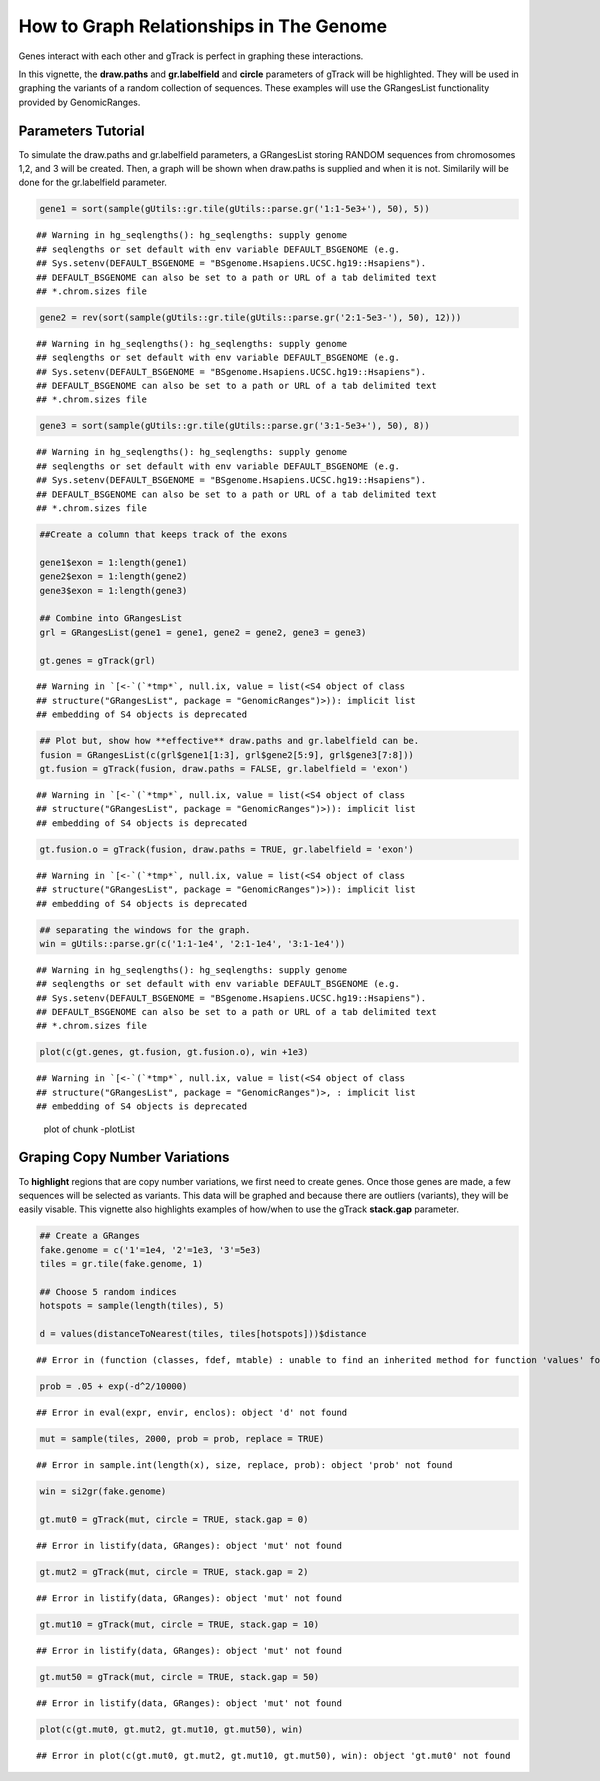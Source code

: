 How to Graph Relationships in The Genome 
=========================================================

Genes interact with each other and gTrack is perfect in graphing these interactions. 

In this vignette, the **draw.paths** and **gr.labelfield** and **circle** parameters of gTrack will be highlighted. They will be used in graphing the variants of a random collection of sequences. These examples will use the GRangesList functionality provided by GenomicRanges.

Parameters Tutorial
~~~~~~~~~~~~~~~~~~~

To simulate the draw.paths and gr.labelfield parameters, a GRangesList storing RANDOM sequences from chromosomes 1,2, and 3 will be created. Then, a graph will be shown when draw.paths is supplied and when it is not. Similarily will be done for the gr.labelfield parameter. 


.. sourcecode:: r
    

    gene1 = sort(sample(gUtils::gr.tile(gUtils::parse.gr('1:1-5e3+'), 50), 5))


::

    ## Warning in hg_seqlengths(): hg_seqlengths: supply genome
    ## seqlengths or set default with env variable DEFAULT_BSGENOME (e.g.
    ## Sys.setenv(DEFAULT_BSGENOME = "BSgenome.Hsapiens.UCSC.hg19::Hsapiens").
    ## DEFAULT_BSGENOME can also be set to a path or URL of a tab delimited text
    ## *.chrom.sizes file


.. sourcecode:: r
    

    gene2 = rev(sort(sample(gUtils::gr.tile(gUtils::parse.gr('2:1-5e3-'), 50), 12)))


::

    ## Warning in hg_seqlengths(): hg_seqlengths: supply genome
    ## seqlengths or set default with env variable DEFAULT_BSGENOME (e.g.
    ## Sys.setenv(DEFAULT_BSGENOME = "BSgenome.Hsapiens.UCSC.hg19::Hsapiens").
    ## DEFAULT_BSGENOME can also be set to a path or URL of a tab delimited text
    ## *.chrom.sizes file


.. sourcecode:: r
    

    gene3 = sort(sample(gUtils::gr.tile(gUtils::parse.gr('3:1-5e3+'), 50), 8))


::

    ## Warning in hg_seqlengths(): hg_seqlengths: supply genome
    ## seqlengths or set default with env variable DEFAULT_BSGENOME (e.g.
    ## Sys.setenv(DEFAULT_BSGENOME = "BSgenome.Hsapiens.UCSC.hg19::Hsapiens").
    ## DEFAULT_BSGENOME can also be set to a path or URL of a tab delimited text
    ## *.chrom.sizes file


.. sourcecode:: r
    

    ##Create a column that keeps track of the exons
    
    gene1$exon = 1:length(gene1)
    gene2$exon = 1:length(gene2)
    gene3$exon = 1:length(gene3)
    
    ## Combine into GRangesList
    grl = GRangesList(gene1 = gene1, gene2 = gene2, gene3 = gene3)
    
    gt.genes = gTrack(grl)


::

    ## Warning in `[<-`(`*tmp*`, null.ix, value = list(<S4 object of class
    ## structure("GRangesList", package = "GenomicRanges")>)): implicit list
    ## embedding of S4 objects is deprecated


.. sourcecode:: r
    

    ## Plot but, show how **effective** draw.paths and gr.labelfield can be.
    fusion = GRangesList(c(grl$gene1[1:3], grl$gene2[5:9], grl$gene3[7:8]))
    gt.fusion = gTrack(fusion, draw.paths = FALSE, gr.labelfield = 'exon')


::

    ## Warning in `[<-`(`*tmp*`, null.ix, value = list(<S4 object of class
    ## structure("GRangesList", package = "GenomicRanges")>)): implicit list
    ## embedding of S4 objects is deprecated


.. sourcecode:: r
    

    gt.fusion.o = gTrack(fusion, draw.paths = TRUE, gr.labelfield = 'exon')


::

    ## Warning in `[<-`(`*tmp*`, null.ix, value = list(<S4 object of class
    ## structure("GRangesList", package = "GenomicRanges")>)): implicit list
    ## embedding of S4 objects is deprecated


.. sourcecode:: r
    

    ## separating the windows for the graph. 
    win = gUtils::parse.gr(c('1:1-1e4', '2:1-1e4', '3:1-1e4'))


::

    ## Warning in hg_seqlengths(): hg_seqlengths: supply genome
    ## seqlengths or set default with env variable DEFAULT_BSGENOME (e.g.
    ## Sys.setenv(DEFAULT_BSGENOME = "BSgenome.Hsapiens.UCSC.hg19::Hsapiens").
    ## DEFAULT_BSGENOME can also be set to a path or URL of a tab delimited text
    ## *.chrom.sizes file



.. sourcecode:: r
    

    plot(c(gt.genes, gt.fusion, gt.fusion.o), win +1e3)


::

    ## Warning in `[<-`(`*tmp*`, null.ix, value = list(<S4 object of class
    ## structure("GRangesList", package = "GenomicRanges")>, : implicit list
    ## embedding of S4 objects is deprecated


.. figure:: figure/-plotList-1.png
    :alt: plot of chunk -plotList

    plot of chunk -plotList

Graping Copy Number Variations
~~~~~~~~~~~~~~~~~~~~~~~~~~~~~~

To **highlight** regions that are copy number variations, we first need to create genes. Once those genes are made, a few sequences will be selected as variants. This data will be graphed and because there are outliers (variants), they will be easily visable. This vignette also highlights examples of how/when to use the gTrack **stack.gap** parameter.  


.. sourcecode:: r
    

    ## Create a GRanges
    fake.genome = c('1'=1e4, '2'=1e3, '3'=5e3)
    tiles = gr.tile(fake.genome, 1)
    
    ## Choose 5 random indices 
    hotspots = sample(length(tiles), 5)
    
    d = values(distanceToNearest(tiles, tiles[hotspots]))$distance


::

    ## Error in (function (classes, fdef, mtable) : unable to find an inherited method for function 'values' for signature '"SortedByQueryHits"'


.. sourcecode:: r
    

    prob = .05 + exp(-d^2/10000)


::

    ## Error in eval(expr, envir, enclos): object 'd' not found



.. sourcecode:: r
    

    mut = sample(tiles, 2000, prob = prob, replace = TRUE) 


::

    ## Error in sample.int(length(x), size, replace, prob): object 'prob' not found


.. sourcecode:: r
    

    win = si2gr(fake.genome)
    
    gt.mut0 = gTrack(mut, circle = TRUE, stack.gap = 0)


::

    ## Error in listify(data, GRanges): object 'mut' not found


.. sourcecode:: r
    

    gt.mut2 = gTrack(mut, circle = TRUE, stack.gap = 2)


::

    ## Error in listify(data, GRanges): object 'mut' not found


.. sourcecode:: r
    

    gt.mut10 = gTrack(mut, circle = TRUE, stack.gap = 10)


::

    ## Error in listify(data, GRanges): object 'mut' not found


.. sourcecode:: r
    

    gt.mut50 = gTrack(mut, circle = TRUE, stack.gap = 50)


::

    ## Error in listify(data, GRanges): object 'mut' not found




.. sourcecode:: r
    

    plot(c(gt.mut0, gt.mut2, gt.mut10, gt.mut50), win)


::

    ## Error in plot(c(gt.mut0, gt.mut2, gt.mut10, gt.mut50), win): object 'gt.mut0' not found


